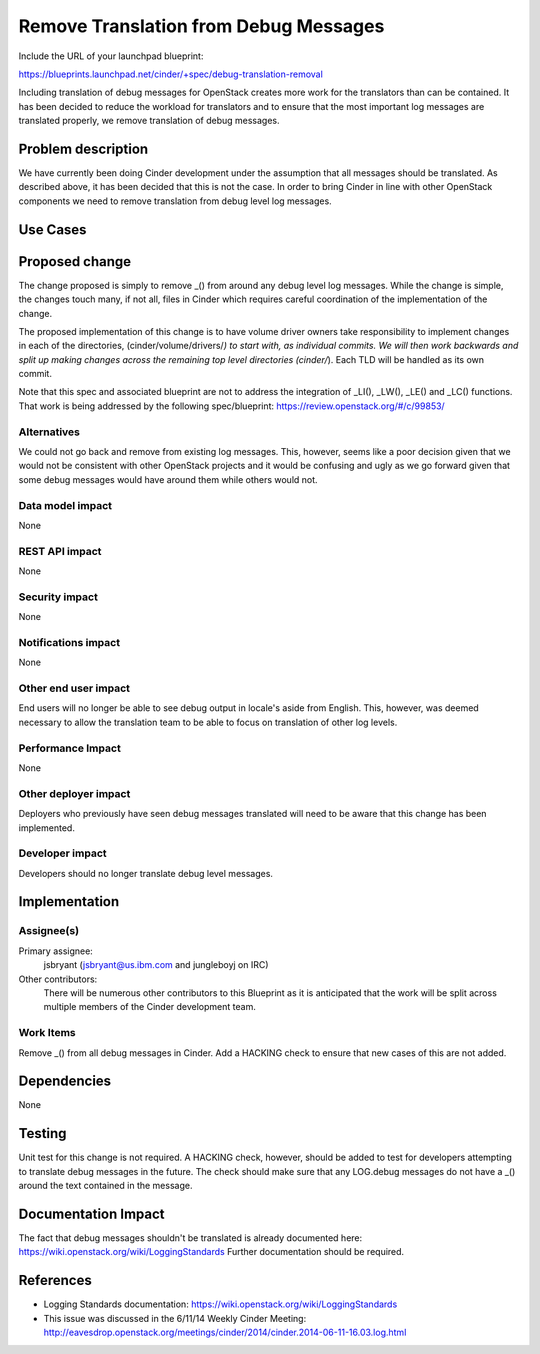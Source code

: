 ..
 This work is licensed under a Creative Commons Attribution 3.0 Unported
 License.

 http://creativecommons.org/licenses/by/3.0/legalcode

==========================================
Remove Translation from Debug Messages
==========================================

Include the URL of your launchpad blueprint:

https://blueprints.launchpad.net/cinder/+spec/debug-translation-removal

Including translation of debug messages for OpenStack creates more
work for the translators than can be contained.  It has been decided
to reduce the workload for translators and to ensure that the most
important log messages are translated properly, we remove
translation of debug messages.

Problem description
===================

We have currently been doing Cinder development under the assumption
that all messages should be translated.  As described above, it has
been decided that this is not the case.  In order to bring Cinder in
line with other OpenStack components we need to remove translation
from debug level log messages.

Use Cases
=========

Proposed change
===============

The change proposed is simply to remove _() from around any debug
level log messages.  While the change is simple, the changes touch
many, if not all, files in Cinder which requires careful coordination
of the implementation of the change.

The proposed implementation of this change is to have volume driver
owners take responsibility to implement changes in each of the
directories, (cinder/volume/drivers/*) to start with, as individual
commits.  We will then work backwards and split up making changes
across the remaining top level directories (cinder/*).  Each TLD will
be handled as its own commit.

Note that this spec and associated blueprint are not to address the
integration of _LI(), _LW(), _LE() and _LC() functions.  That work is
being addressed by the following spec/blueprint:
https://review.openstack.org/#/c/99853/

Alternatives
------------

We could not go back and remove  from existing log messages.  This,
however, seems like a poor decision given that we would not be consistent
with other OpenStack projects and it would be confusing and ugly as we
go forward given that some debug messages would have  around them while
others would not.

Data model impact
-----------------

None

REST API impact
---------------

None

Security impact
---------------

None

Notifications impact
--------------------

None

Other end user impact
---------------------

End users will no longer be able to see debug output in locale's
aside from English.  This, however, was deemed necessary to allow
the translation team to be able to focus on translation of other
log levels.

Performance Impact
------------------

None

Other deployer impact
---------------------

Deployers who previously have seen debug messages translated will
need to be aware that this change has been implemented.

Developer impact
----------------

Developers should no longer translate debug level messages.


Implementation
==============

Assignee(s)
-----------

Primary assignee:
  jsbryant (jsbryant@us.ibm.com and jungleboyj on IRC)

Other contributors:
  There will be numerous other contributors to this Blueprint
  as it is anticipated that the work will be split across
  multiple members of the Cinder development team.

Work Items
----------

Remove _() from all debug messages in Cinder.
Add a HACKING check to ensure that new cases of this are not added.


Dependencies
============

None


Testing
=======

Unit test for this change is not required.  A HACKING check, however,
should be added to test for developers attempting to translate debug
messages in the future.  The check should make sure that any LOG.debug
messages do not have a _() around the text contained in the message.


Documentation Impact
====================

The fact that debug messages shouldn't be translated is already
documented here:  https://wiki.openstack.org/wiki/LoggingStandards
Further documentation should be required.


References
==========
* Logging Standards documentation:
  https://wiki.openstack.org/wiki/LoggingStandards
* This issue was discussed in the 6/11/14 Weekly Cinder Meeting:
  http://eavesdrop.openstack.org/meetings/cinder/2014/cinder.2014-06-11-16.03.log.html


